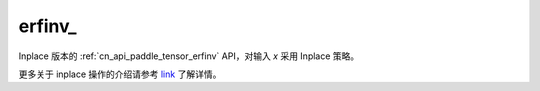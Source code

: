 .. _cn_api_paddle_tensor_erfinv_:

erfinv\_
-------------------------------

.. py:function:: paddle.erfinv_(x)

Inplace 版本的 :ref:`cn_api_paddle_tensor_erfinv` API，对输入 `x` 采用 Inplace 策略。

更多关于 inplace 操作的介绍请参考 `link`_ 了解详情。

.. _link: https://www.paddlepaddle.org.cn/documentation/docs/zh/develop/guides/beginner/tensor_cn.html#id3
